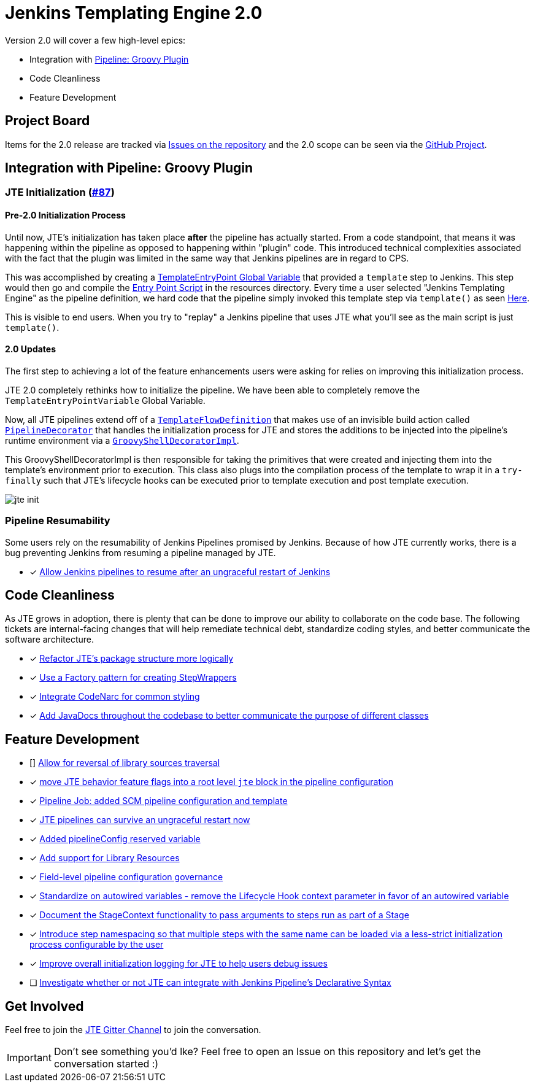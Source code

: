 = Jenkins Templating Engine 2.0 

Version 2.0 will cover a few high-level epics: 

* Integration with https://github.com/jenkinsci/workflow-cps-plugin[Pipeline: Groovy Plugin]
* Code Cleanliness
* Feature Development 

== Project Board

Items for the 2.0 release are tracked via https://github.com/jenkinsci/templating-engine-plugin/issues[Issues on the repository] and the 2.0 scope can be seen via the https://github.com/jenkinsci/templating-engine-plugin/projects/2[GitHub Project].

== Integration with Pipeline: Groovy Plugin

=== JTE Initialization (https://github.com/jenkinsci/templating-engine-plugin/issues/87[#87])

==== Pre-2.0 Initialization Process
Until now, JTE's initialization has taken place **after** the pipeline has actually started.  From a code standpoint, that means it was happening within the pipeline as opposed to happening within "plugin" code. This introduced technical complexities associated with the fact that the plugin was limited in the same way that Jenkins pipelines are in regard to CPS. 

This was accomplished by creating a https://github.com/jenkinsci/templating-engine-plugin/blob/1.7.1/src/main/groovy/org/boozallen/plugins/jte/TemplateEntryPointVariable.groovy[TemplateEntryPoint Global Variable] that provided a ``template`` step to Jenkins. This step would then go and compile the https://github.com/jenkinsci/templating-engine-plugin/blob/1.7.1/src/main/resources/org/boozallen/plugins/jte/TemplateEntryPoint.groovy[Entry Point Script] in the resources directory.  Every time a user selected "Jenkins Templating Engine" as the pipeline definition, we hard code that the pipeline simply invoked this template step via ``template()`` as seen https://github.com/jenkinsci/templating-engine-plugin/blob/1.7.1/src/main/groovy/org/boozallen/plugins/jte/job/TemplateFlowDefinition.groovy#L70[Here]. 

This is visible to end users.  When you try to "replay" a Jenkins pipeline that uses JTE what you'll see as the main script is just ``template()``. 

==== 2.0 Updates

The first step to achieving a lot of the feature enhancements users were asking for relies on improving this initialization process. 

JTE 2.0 completely rethinks how to initialize the pipeline.  We have been able to completely remove the ``TemplateEntryPointVariable`` Global Variable. 

Now, all JTE pipelines extend off of a https://github.com/jenkinsci/templating-engine-plugin/blob/2.0/src/main/groovy/org/boozallen/plugins/jte/job/TemplateFlowDefinition.groovy#L52-L58[``TemplateFlowDefinition``] that makes use of an invisible build action called https://github.com/jenkinsci/templating-engine-plugin/blob/2.0/src/main/groovy/org/boozallen/plugins/jte/init/PipelineDecorator.groovy[``PipelineDecorator``] that handles the initialization process for JTE and stores the additions to be injected into the pipeline's runtime environment via a https://github.com/jenkinsci/templating-engine-plugin/blob/2.0/src/main/groovy/org/boozallen/plugins/jte/init/GroovyShellDecoratorImpl.groovy[``GroovyShellDecoratorImpl``]. 

This GroovyShellDecoratorImpl is then responsible for taking the primitives that were created and injecting them into the template's environment prior to execution.  This class also plugs into the compilation process of the template to wrap it in a ``try-finally`` such that JTE's lifecycle hooks can be executed prior to template execution and post template execution. 

image::docs/modules/ROOT/images/jte_init.png[]
 
=== Pipeline Resumability

Some users rely on the resumability of Jenkins Pipelines promised by Jenkins.  Because of how JTE currently works, there is a bug preventing Jenkins from resuming a pipeline managed by JTE. 

* [x] https://github.com/jenkinsci/templating-engine-plugin/issues/44[Allow Jenkins pipelines to resume after an ungraceful restart of Jenkins]

== Code Cleanliness 

As JTE grows in adoption, there is plenty that can be done to improve our ability to collaborate on the code base.  The following tickets are internal-facing changes that will help remediate technical debt, standardize coding styles, and better communicate the software architecture.

* [x] https://github.com/jenkinsci/templating-engine-plugin/issues/85[Refactor JTE's package structure more logically]
* [x] https://github.com/jenkinsci/templating-engine-plugin/issues/82[Use a Factory pattern for creating StepWrappers]
* [x] https://github.com/jenkinsci/templating-engine-plugin/issues/86[Integrate CodeNarc for common styling]
* [x] https://github.com/jenkinsci/templating-engine-plugin/issues/81[Add JavaDocs throughout the codebase to better communicate the purpose of different classes]

== Feature Development

* [] https://github.com/jenkinsci/templating-engine-plugin/pull/132[Allow for reversal of library sources traversal]
* [x] https://github.com/jenkinsci/templating-engine-plugin/issues/111[move JTE behavior feature flags into a root level `jte` block in the pipeline configuration]
* [x] https://github.com/jenkinsci/templating-engine-plugin/issues/100[Pipeline Job: added SCM pipeline configuration and template]
* [x] https://github.com/jenkinsci/templating-engine-plugin/pull/101[JTE pipelines can survive an ungraceful restart now]
* [x] https://github.com/jenkinsci/templating-engine-plugin/pull/98[Added pipelineConfig reserved variable]
* [x] https://github.com/jenkinsci/templating-engine-plugin/issues/46[Add support for Library Resources]
* [x] https://github.com/jenkinsci/templating-engine-plugin/issues/97[Field-level pipeline configuration governance]
* [x] https://github.com/jenkinsci/templating-engine-plugin/issues/79[Standardize on autowired variables - remove the Lifecycle Hook context parameter in favor of an autowired variable]
* [x] https://github.com/jenkinsci/templating-engine-plugin/issues/72[Document the StageContext functionality to pass arguments to steps run as part of a Stage]
* [x] https://github.com/jenkinsci/templating-engine-plugin/issues/62[Introduce step namespacing so that multiple steps with the same name can be loaded via a less-strict initialization process configurable by the user]
* [x] https://github.com/jenkinsci/templating-engine-plugin/issues/84[Improve overall initialization logging for JTE to help users debug issues]
* [ ] https://github.com/jenkinsci/templating-engine-plugin/issues/23[Investigate whether or not JTE can integrate with Jenkins Pipeline's Declarative Syntax]


== Get Involved

Feel free to join the https://github.com/jenkinsci/templating-engine-plugin[JTE Gitter Channel] to join the conversation. 

[IMPORTANT]
====
Don't see something you'd lke? Feel free to open an Issue on this repository and let's get the conversation started :)
====
